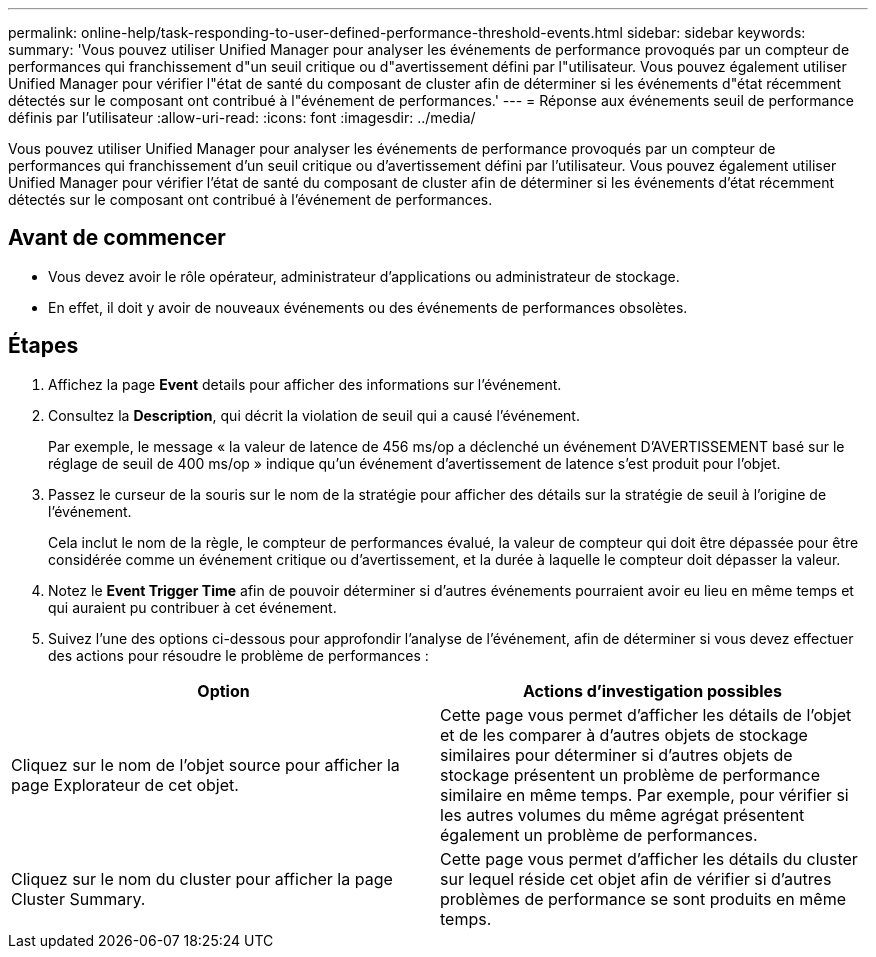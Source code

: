 ---
permalink: online-help/task-responding-to-user-defined-performance-threshold-events.html 
sidebar: sidebar 
keywords:  
summary: 'Vous pouvez utiliser Unified Manager pour analyser les événements de performance provoqués par un compteur de performances qui franchissement d"un seuil critique ou d"avertissement défini par l"utilisateur. Vous pouvez également utiliser Unified Manager pour vérifier l"état de santé du composant de cluster afin de déterminer si les événements d"état récemment détectés sur le composant ont contribué à l"événement de performances.' 
---
= Réponse aux événements seuil de performance définis par l'utilisateur
:allow-uri-read: 
:icons: font
:imagesdir: ../media/


[role="lead"]
Vous pouvez utiliser Unified Manager pour analyser les événements de performance provoqués par un compteur de performances qui franchissement d'un seuil critique ou d'avertissement défini par l'utilisateur. Vous pouvez également utiliser Unified Manager pour vérifier l'état de santé du composant de cluster afin de déterminer si les événements d'état récemment détectés sur le composant ont contribué à l'événement de performances.



== Avant de commencer

* Vous devez avoir le rôle opérateur, administrateur d'applications ou administrateur de stockage.
* En effet, il doit y avoir de nouveaux événements ou des événements de performances obsolètes.




== Étapes

. Affichez la page *Event* details pour afficher des informations sur l'événement.
. Consultez la *Description*, qui décrit la violation de seuil qui a causé l'événement.
+
Par exemple, le message « la valeur de latence de 456 ms/op a déclenché un événement D'AVERTISSEMENT basé sur le réglage de seuil de 400 ms/op » indique qu'un événement d'avertissement de latence s'est produit pour l'objet.

. Passez le curseur de la souris sur le nom de la stratégie pour afficher des détails sur la stratégie de seuil à l'origine de l'événement.
+
Cela inclut le nom de la règle, le compteur de performances évalué, la valeur de compteur qui doit être dépassée pour être considérée comme un événement critique ou d'avertissement, et la durée à laquelle le compteur doit dépasser la valeur.

. Notez le *Event Trigger Time* afin de pouvoir déterminer si d'autres événements pourraient avoir eu lieu en même temps et qui auraient pu contribuer à cet événement.
. Suivez l'une des options ci-dessous pour approfondir l'analyse de l'événement, afin de déterminer si vous devez effectuer des actions pour résoudre le problème de performances :


[cols="2*"]
|===
| Option | Actions d'investigation possibles 


 a| 
Cliquez sur le nom de l'objet source pour afficher la page Explorateur de cet objet.
 a| 
Cette page vous permet d'afficher les détails de l'objet et de les comparer à d'autres objets de stockage similaires pour déterminer si d'autres objets de stockage présentent un problème de performance similaire en même temps. Par exemple, pour vérifier si les autres volumes du même agrégat présentent également un problème de performances.



 a| 
Cliquez sur le nom du cluster pour afficher la page Cluster Summary.
 a| 
Cette page vous permet d'afficher les détails du cluster sur lequel réside cet objet afin de vérifier si d'autres problèmes de performance se sont produits en même temps.

|===